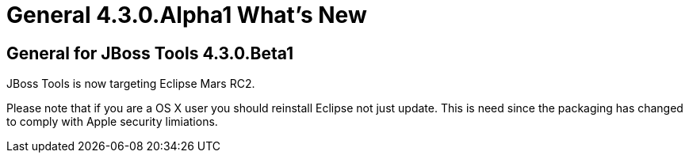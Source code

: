 = General 4.3.0.Alpha1 What's New
:page-layout: whatsnew
:page-component_id: general
:page-component_version: 4.3.0.Alpha1
:page-product_id: jbt_core 
:page-product_version: 4.3.0.Alpha1


== General for JBoss Tools 4.3.0.Beta1

JBoss Tools is now targeting Eclipse Mars RC2.

Please note that if you are a OS X user you should reinstall
Eclipse not just update. This is need since the packaging has
changed to comply with Apple security limiations.
